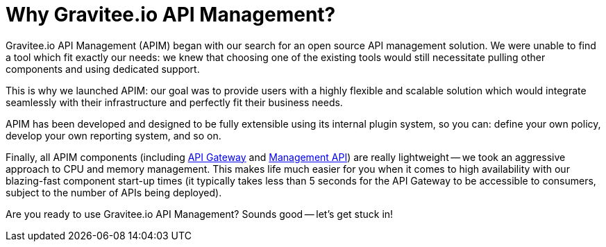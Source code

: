 = Why Gravitee.io API Management?
:page-sidebar: apim_3_4_sidebar
:page-permalink: apim/3.4/apim_overview_why.html
:page-folder: apim/3.4/overview
:page-toc: false
:page-layout: apim3x

Gravitee.io API Management (APIM) began with our search for an open source API management solution. We were unable to find a tool which fit exactly our needs: we knew that choosing one of the existing tools would still necessitate pulling other components and
using dedicated support.

This is why we launched APIM: our goal was to provide users with a highly flexible and scalable
solution which would integrate seamlessly with their infrastructure and perfectly fit their business needs.

APIM has been developed and designed to be fully extensible using its internal plugin system, so you can: define your own policy, develop your own reporting system, and so on.

Finally, all APIM components (including <<apim_overview_components.adoc#gravitee-components-gateway, API Gateway>> and <<apim_overview_components.adoc#gravitee-components-rest-api, Management API>>) are really lightweight -- we
took an aggressive approach to CPU and memory management. This makes life much easier for you when it comes to high availability
with our blazing-fast component start-up times (it typically takes less than 5 seconds for the API Gateway
to be accessible to consumers, subject to the number of APIs being deployed).

Are you ready to use Gravitee.io API Management? Sounds good -- let's get stuck in!

